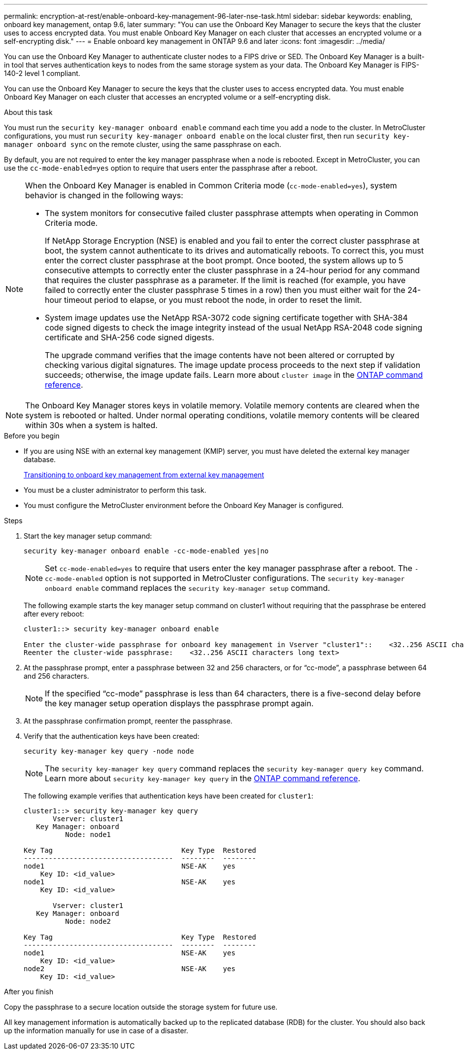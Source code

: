 ---
permalink: encryption-at-rest/enable-onboard-key-management-96-later-nse-task.html
sidebar: sidebar
keywords: enabling, onboard key management, ontap 9.6, later
summary: "You can use the Onboard Key Manager to secure the keys that the cluster uses to access encrypted data. You must enable Onboard Key Manager on each cluster that accesses an encrypted volume or a self-encrypting disk."
---
= Enable onboard key management in ONTAP 9.6 and later
:icons: font
:imagesdir: ../media/

[.lead]
You can use the Onboard Key Manager to authenticate cluster nodes to a FIPS drive or SED. The Onboard Key Manager is a built-in tool that serves authentication keys to nodes from the same storage system as your data. The Onboard Key Manager is FIPS-140-2 level 1 compliant.

You can use the Onboard Key Manager to secure the keys that the cluster uses to access encrypted data. You must enable Onboard Key Manager on each cluster that accesses an encrypted volume or a self-encrypting disk.

.About this task

You must run the `security key-manager onboard enable` command each time you add a node to the cluster. In MetroCluster configurations, you must run `security key-manager onboard enable` on the local cluster first, then run `security key-manager onboard sync` on the remote cluster, using the same passphrase on each.

By default, you are not required to enter the key manager passphrase when a node is rebooted. Except in MetroCluster, you can use the `cc-mode-enabled=yes` option to require that users enter the passphrase after a reboot.

[NOTE]
====
When the Onboard Key Manager is enabled in Common Criteria mode (`cc-mode-enabled=yes`), system behavior is changed in the following ways:

* The system monitors for consecutive failed cluster passphrase attempts when operating in Common Criteria mode.
+
If NetApp Storage Encryption (NSE) is enabled and you fail to enter the correct cluster passphrase at boot, the system cannot authenticate to its drives and automatically reboots. To correct this, you must enter the correct cluster passphrase at the boot prompt. Once booted, the system allows up to 5 consecutive attempts to correctly enter the cluster passphrase in a 24-hour period for any command that requires the cluster passphrase as a parameter. If the limit is reached (for example, you have failed to correctly enter the cluster passphrase 5 times in a row) then you must either wait for the 24-hour timeout period to elapse, or you must reboot the node, in order to reset the limit.

* System image updates use the NetApp RSA-3072 code signing certificate together with SHA-384 code signed digests to check the image integrity instead of the usual NetApp RSA-2048 code signing certificate and SHA-256 code signed digests.
+
The upgrade command verifies that the image contents have not been altered or corrupted by checking various digital signatures. The image update process proceeds to the next step if validation succeeds; otherwise, the image update fails. Learn more about `cluster image` in the link:https://docs.netapp.com/us-en/ontap-cli/search.html?q=cluster+image[ONTAP command reference^].
====

[NOTE]
The Onboard Key Manager stores keys in volatile memory. Volatile memory contents are cleared when the system is rebooted or halted. Under normal operating conditions, volatile memory contents will be cleared within 30s when a system is halted.

.Before you begin 

* If you are using NSE with an external key management (KMIP) server, you must have deleted the external key manager database.
+
link:delete-key-management-database-task.html[Transitioning to onboard key management from external key management]

* You must be a cluster administrator to perform this task.
* You must configure the MetroCluster environment before the Onboard Key Manager is configured.

.Steps

. Start the key manager setup command:
+
`security key-manager onboard enable -cc-mode-enabled yes|no`
+
[NOTE]
Set `cc-mode-enabled=yes` to require that users enter the key manager passphrase after a reboot. The `- cc-mode-enabled` option is not supported in MetroCluster configurations.    The `security key-manager onboard enable` command replaces the `security key-manager setup` command.
+
The following example starts the key manager setup command on cluster1 without requiring that the passphrase be entered after every reboot:
+
----
cluster1::> security key-manager onboard enable

Enter the cluster-wide passphrase for onboard key management in Vserver "cluster1"::    <32..256 ASCII characters long text>
Reenter the cluster-wide passphrase:    <32..256 ASCII characters long text>
----

. At the passphrase prompt, enter a passphrase between 32 and 256 characters, or for "`cc-mode`", a passphrase between 64 and 256 characters.
+
[NOTE]
If the specified "`cc-mode`" passphrase is less than 64 characters, there is a five-second delay before the key manager setup operation displays the passphrase prompt again.

. At the passphrase confirmation prompt, reenter the passphrase.
. Verify that the authentication keys have been created:
+
`security key-manager key query -node node`
+
[NOTE]
The `security key-manager key query` command replaces the `security key-manager query key` command. 
Learn more about `security key-manager key query` in the link:https://docs.netapp.com/us-en/ontap-cli/security-key-manager-key-query.html?q=security+key-manager+key+query[ONTAP command reference^].
+
The following example verifies that authentication keys have been created for `cluster1`:
+
----
cluster1::> security key-manager key query
       Vserver: cluster1
   Key Manager: onboard
          Node: node1

Key Tag                               Key Type  Restored
------------------------------------  --------  --------
node1                                 NSE-AK    yes
    Key ID: <id_value>
node1                                 NSE-AK    yes
    Key ID: <id_value>

       Vserver: cluster1
   Key Manager: onboard
          Node: node2

Key Tag                               Key Type  Restored
------------------------------------  --------  --------
node1                                 NSE-AK    yes
    Key ID: <id_value>
node2                                 NSE-AK    yes
    Key ID: <id_value>
----

.After you finish

Copy the passphrase to a secure location outside the storage system for future use.

All key management information is automatically backed up to the replicated database (RDB) for the cluster. You should also back up the information manually for use in case of a disaster.

// 2025 Feb 14, ONTAPDOC-2758
// 2025 feb 3, gh-1263 and ontap-2681
// 2025 Jan 15, ONTAPDOC-2569